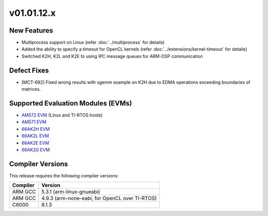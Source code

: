 *************************
v01.01.12.x
*************************

New Features
=============
* Multiprocess support on Linux (refer :doc:`../multiprocess` for details)
* Added the ability to specify a timeout for OpenCL kernels (refer :doc:`../extensions/kernel-timeout` for details)
* Switched K2H, K2L and K2E to using IPC message queues for ARM-DSP communication

Defect Fixes
============
* [MCT-692] Fixed wrong results with sgemm example on K2H due to EDMA operations exceeding boundaries of matrices.

Supported Evaluation Modules (EVMs)
===================================
* `AM572 EVM`_ (Linux and TI-RTOS hosts)
* `AM571 EVM`_ 
* `66AK2H EVM`_
* `66AK2L EVM`_
* `66AK2E EVM`_
* `66AK2G EVM`_

Compiler Versions
=================
This release requires the following compiler versions:

========           ========
Compiler           Version
========           ========
ARM GCC            5.3.1 (arm-linux-gnueabi)
ARM GCC            4.9.3 (arm-none-eabi, for OpenCL over TI-RTOS)
C6000              8.1.3
========           ========


.. _AM572 EVM:          http://www.ti.com/tool/tmdsevm572x
.. _AM571 EVM:          http://www.ti.com/tool/tmdsevm572x
.. _66AK2H EVM:         http://www.ti.com/tool/EVMK2H
.. _66AK2L EVM:         http://www.ti.com/tool/XEVMK2LX
.. _66AK2E EVM:         http://www.ti.com/tool/XEVMK2EX
.. _66AK2G EVM:         http://www.ti.com/tool/EVMK2G
